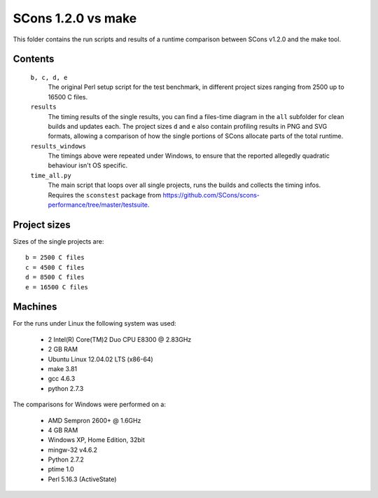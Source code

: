###################
SCons 1.2.0 vs make
###################

This folder contains the run scripts and results of a runtime
comparison between SCons v1.2.0 and the make tool.

Contents
########

    ``b, c, d, e``
        The original Perl setup script for the test benchmark, in
        different project sizes ranging from 2500 up to 16500 C files.
    ``results``
        The timing results of the single results, you can find a
        files-time diagram in the ``all`` subfolder for clean
        builds and updates each.
        The project sizes ``d`` and ``e`` also contain profiling
        results in PNG and SVG formats, allowing a comparison
        of how the single portions of SCons allocate parts of
        the total runtime.
    ``results_windows``
        The timings above were repeated under Windows, to ensure
        that the reported allegedly quadratic behaviour isn't OS specific.
    ``time_all.py``
        The main script that loops over all single projects, runs
        the builds and collects the timing infos.
        Requires the ``sconstest`` package from
        https://github.com/SCons/scons-performance/tree/master/testsuite. 

Project sizes
#############

Sizes of the single projects are::

    b = 2500 C files
    c = 4500 C files
    d = 8500 C files
    e = 16500 C files

Machines
########

For the runs under Linux the following system was used:

  * 2 Intel(R) Core(TM)2 Duo CPU E8300  @ 2.83GHz
  * 2 GB RAM
  * Ubuntu Linux 12.04.02 LTS (x86-64)
  * make 3.81
  * gcc 4.6.3
  * python 2.7.3

The comparisons for Windows were performed on a:

  * AMD Sempron 2600+ @ 1.6GHz
  * 4 GB RAM
  * Windows XP, Home Edition, 32bit
  * mingw-32 v4.6.2
  * Python 2.7.2
  * ptime 1.0
  * Perl 5.16.3 (ActiveState)


